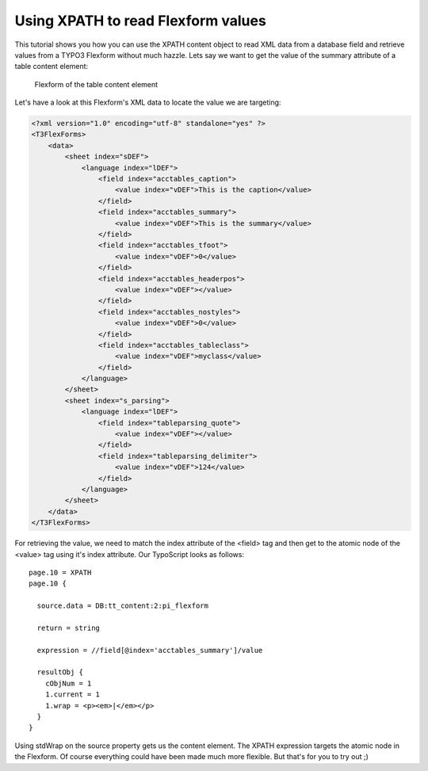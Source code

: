 ﻿

.. ==================================================
.. FOR YOUR INFORMATION
.. --------------------------------------------------
.. -*- coding: utf-8 -*- with BOM.

.. ==================================================
.. DEFINE SOME TEXTROLES
.. --------------------------------------------------
.. role::   underline
.. role::   typoscript(code)
.. role::   ts(typoscript)
   :class:  typoscript
.. role::   php(code)


Using XPATH to read Flexform values
^^^^^^^^^^^^^^^^^^^^^^^^^^^^^^^^^^^

This tutorial shows you how you can use the XPATH content object to
read XML data from a database field and retrieve values from a TYPO3
Flexform without much hazzle. Lets say we want to get the value of the
summary attribute of a table content element:

.. figure:: ../../Images/manual_html_7953783c.png
   :alt: Flexform

   Flexform of the table content element

Let's have a look at this Flexform's XML data to locate the value we
are targeting:

.. code-block:: xml

   <?xml version="1.0" encoding="utf-8" standalone="yes" ?>
   <T3FlexForms>
       <data>
           <sheet index="sDEF">
               <language index="lDEF">
                   <field index="acctables_caption">
                       <value index="vDEF">This is the caption</value>
                   </field>
                   <field index="acctables_summary">
                       <value index="vDEF">This is the summary</value>
                   </field>
                   <field index="acctables_tfoot">
                       <value index="vDEF">0</value>
                   </field>
                   <field index="acctables_headerpos">
                       <value index="vDEF"></value>
                   </field>
                   <field index="acctables_nostyles">
                       <value index="vDEF">0</value>
                   </field>
                   <field index="acctables_tableclass">
                       <value index="vDEF">myclass</value>
                   </field>
               </language>
           </sheet>
           <sheet index="s_parsing">
               <language index="lDEF">
                   <field index="tableparsing_quote">
                       <value index="vDEF"></value>
                   </field>
                   <field index="tableparsing_delimiter">
                       <value index="vDEF">124</value>
                   </field>
               </language>
           </sheet>
       </data>
   </T3FlexForms>

For retrieving the value, we need to match the index attribute of the
<field> tag and then get to the atomic node of the <value> tag using
it's index attribute. Our TypoScript looks as follows:

::

   page.10 = XPATH
   page.10 {

     source.data = DB:tt_content:2:pi_flexform

     return = string

     expression = //field[@index='acctables_summary']/value

     resultObj {
       cObjNum = 1
       1.current = 1
       1.wrap = <p><em>|</em></p>
     }
   }

Using stdWrap on the source property gets us the content element. The
XPATH expression targets the atomic node in the Flexform. Of course
everything could have been made much more flexible. But that's for you
to try out ;)
